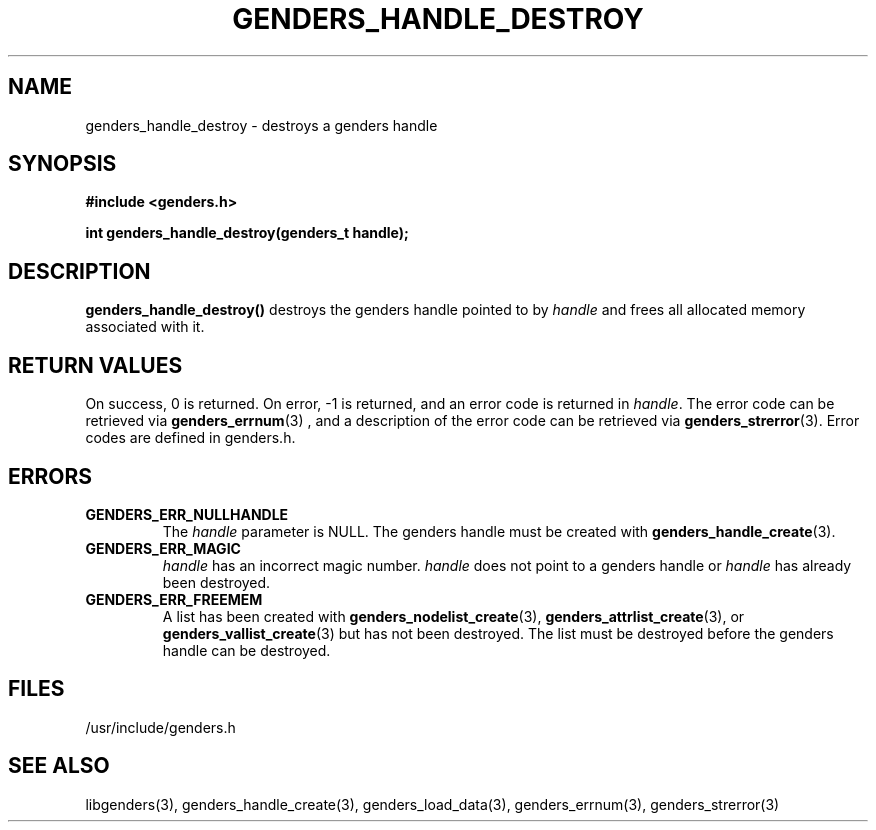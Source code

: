 \."#################################################################
\."$Id: genders_handle_destroy.3,v 1.2 2003-04-23 20:04:16 achu Exp $
\."by Albert Chu <chu11@llnl.gov>
\."#################################################################
.\"
.TH GENDERS_HANDLE_DESTROY 3 "Release 1.1" "LLNL" "LIBGENDERS"
.SH NAME
genders_handle_destroy \- destroys a genders handle
.SH SYNOPSIS
.B #include <genders.h>
.sp
.BI "int genders_handle_destroy(genders_t handle);"
.br
.SH DESCRIPTION
\fBgenders_handle_destroy()\fR destroys the genders handle pointed to by
\fIhandle\fR and frees all allocated memory associated with it.
.br
.SH RETURN VALUES
On success, 0 is returned.  On error, -1 is returned, and an error code
is returned in \fIhandle\fR.  The error code can be retrieved
via
.BR genders_errnum (3)
, and a description of the error code can be retrieved via 
.BR genders_strerror (3).  
Error codes are defined in genders.h.
.br
.SH ERRORS
.TP
.B GENDERS_ERR_NULLHANDLE
The \fIhandle\fR parameter is NULL.  The genders handle must be created
with
.BR genders_handle_create (3).
.TP
.B GENDERS_ERR_MAGIC 
\fIhandle\fR has an incorrect magic number.  \fIhandle\fR does not point to a genders
handle or \fIhandle\fR has already been destroyed.
.TP
.B GENDERS_ERR_FREEMEM
A list has been created with 
.BR genders_nodelist_create (3),
.BR genders_attrlist_create (3),
or
.BR genders_vallist_create (3) 
but has not been destroyed.  The list must be destroyed before
the genders handle can be destroyed.
.br
.SH FILES
/usr/include/genders.h
.SH SEE ALSO
libgenders(3), genders_handle_create(3), genders_load_data(3),
genders_errnum(3), genders_strerror(3)
